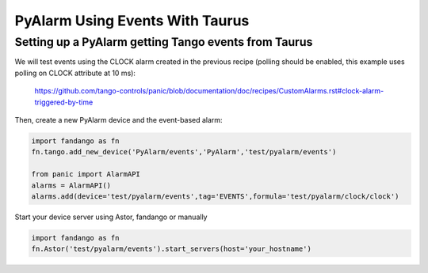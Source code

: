 PyAlarm Using Events With Taurus
================================

Setting up a PyAlarm getting Tango events from Taurus
-----------------------------------------------------

We will test events using the CLOCK alarm created in the previous recipe (polling should be enabled, this example uses polling on CLOCK attribute at 10 ms):

  https://github.com/tango-controls/panic/blob/documentation/doc/recipes/CustomAlarms.rst#clock-alarm-triggered-by-time


Then, create a new PyAlarm device and the event-based alarm:

.. code-block:: python

  import fandango as fn
  fn.tango.add_new_device('PyAlarm/events','PyAlarm','test/pyalarm/events')
  
  from panic import AlarmAPI
  alarms = AlarmAPI()
  alarms.add(device='test/pyalarm/events',tag='EVENTS',formula='test/pyalarm/clock/clock')

Start your device server using Astor, fandango or manually

.. code-block:: python

  import fandango as fn
  fn.Astor('test/pyalarm/events').start_servers(host='your_hostname')

